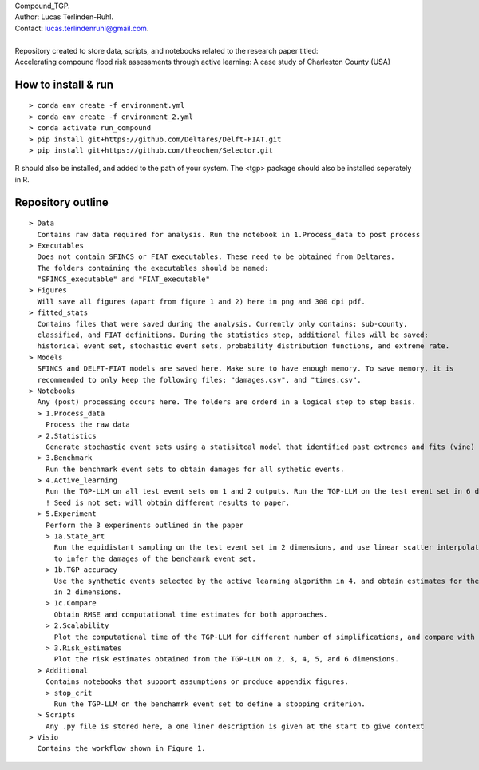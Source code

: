 | Compound_TGP.
| Author: Lucas Terlinden-Ruhl.
| Contact: lucas.terlindenruhl@gmail.com.
| 
| Repository created to store data, scripts, and notebooks related to the research paper titled:
| Accelerating compound flood risk assessments through active learning: A case study of Charleston County (USA)

How to install & run
--------------------
:: 

  > conda env create -f environment.yml
  > conda env create -f environment_2.yml
  > conda activate run_compound
  > pip install git+https://github.com/Deltares/Delft-FIAT.git
  > pip install git+https://github.com/theochem/Selector.git
| R should also be installed, and added to the path of your system. The <tgp> package should also be installed seperately in R.

Repository outline
------------------

::

  > Data
    Contains raw data required for analysis. Run the notebook in 1.Process_data to post process
  > Executables
    Does not contain SFINCS or FIAT executables. These need to be obtained from Deltares.
    The folders containing the executables should be named:
    "SFINCS_executable" and "FIAT_executable"
  > Figures
    Will save all figures (apart from figure 1 and 2) here in png and 300 dpi pdf.
  > fitted_stats
    Contains files that were saved during the analysis. Currently only contains: sub-county,
    classified, and FIAT definitions. During the statistics step, additional files will be saved:
    historical event set, stochastic event sets, probability distribution functions, and extreme rate.
  > Models
    SFINCS and DELFT-FIAT models are saved here. Make sure to have enough memory. To save memory, it is 
    recommended to only keep the following files: "damages.csv", and "times.csv".
  > Notebooks
    Any (post) processing occurs here. The folders are orderd in a logical step to step basis.
    > 1.Process_data
      Process the raw data
    > 2.Statistics
      Generate stochastic event sets using a statisitcal model that identified past extremes and fits (vine) copulas
    > 3.Benchmark
      Run the benchmark event sets to obtain damages for all sythetic events.
    > 4.Active_learning
      Run the TGP-LLM on all test event sets on 1 and 2 outputs. Run the TGP-LLM on the test event set in 6 dimensions.
      ! Seed is not set: will obtain different results to paper.
    > 5.Experiment
      Perform the 3 experiments outlined in the paper
      > 1a.State_art
        Run the equidistant sampling on the test event set in 2 dimensions, and use linear scatter interpolation
        to infer the damages of the benchamrk event set.
      > 1b.TGP_accuracy
        Use the synthetic events selected by the active learning algorithm in 4. and obtain estimates for the benchamrk
        in 2 dimensions.
      > 1c.Compare
        Obtain RMSE and computational time estimates for both approaches.
      > 2.Scalability
        Plot the computational time of the TGP-LLM for different number of simplifications, and compare with state-of-the-art.
      > 3.Risk_estimates
        Plot the risk estimates obtained from the TGP-LLM on 2, 3, 4, 5, and 6 dimensions. 
    > Additional
      Contains notebooks that support assumptions or produce appendix figures.
      > stop_crit
        Run the TGP-LLM on the benchamrk event set to define a stopping criterion.
    > Scripts
      Any .py file is stored here, a one liner description is given at the start to give context
  > Visio
    Contains the workflow shown in Figure 1.
